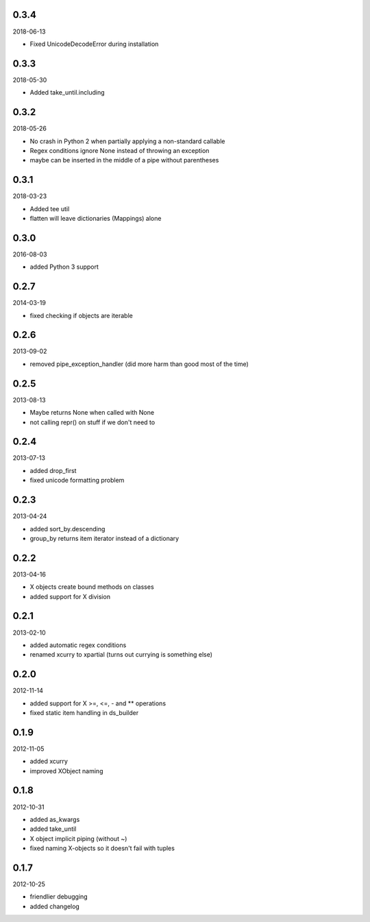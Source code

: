 
0.3.4
----------
2018-06-13

* Fixed UnicodeDecodeError during installation


0.3.3
----------
2018-05-30

* Added take_until.including


0.3.2
----------
2018-05-26

* No crash in Python 2 when partially applying a non-standard callable
* Regex conditions ignore None instead of throwing an exception
* maybe can be inserted in the middle of a pipe without parentheses


0.3.1
----------
2018-03-23

* Added tee util
* flatten will leave dictionaries (Mappings) alone


0.3.0
----------
2016-08-03

* added Python 3 support


0.2.7
----------
2014-03-19

* fixed checking if objects are iterable


0.2.6
----------
2013-09-02

* removed pipe_exception_handler (did more harm than good most of the time)


0.2.5
----------
2013-08-13

* Maybe returns None when called with None
* not calling repr() on stuff if we don't need to


0.2.4
----------
2013-07-13

* added drop_first
* fixed unicode formatting problem


0.2.3
----------
2013-04-24

* added sort_by.descending
* group_by returns item iterator instead of a dictionary


0.2.2
----------
2013-04-16

* X objects create bound methods on classes
* added support for X division


0.2.1
----------
2013-02-10

* added automatic regex conditions
* renamed xcurry to xpartial (turns out currying is something else)


0.2.0
----------
2012-11-14

* added support for X >=, <=, - and ** operations
* fixed static item handling in ds_builder


0.1.9
----------
2012-11-05

* added xcurry
* improved XObject naming


0.1.8
----------
2012-10-31

* added as_kwargs
* added take_until
* X object implicit piping (without ~)
* fixed naming X-objects so it doesn't fail with tuples

0.1.7
----------
2012-10-25

* friendlier debugging
* added changelog
